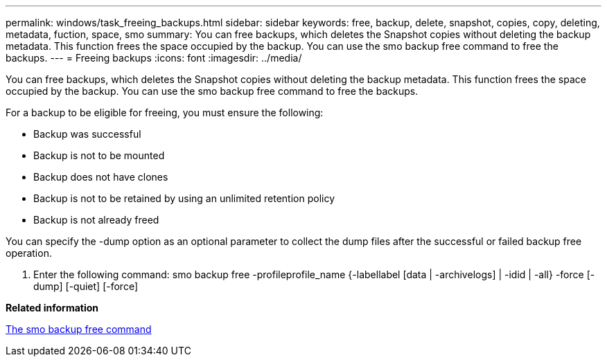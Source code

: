 ---
permalink: windows/task_freeing_backups.html
sidebar: sidebar
keywords: free, backup, delete, snapshot, copies, copy, deleting, metadata, fuction, space, smo
summary: You can free backups, which deletes the Snapshot copies without deleting the backup metadata. This function frees the space occupied by the backup. You can use the smo backup free command to free the backups.
---
= Freeing backups
:icons: font
:imagesdir: ../media/

[.lead]
You can free backups, which deletes the Snapshot copies without deleting the backup metadata. This function frees the space occupied by the backup. You can use the smo backup free command to free the backups.

For a backup to be eligible for freeing, you must ensure the following:

* Backup was successful
* Backup is not to be mounted
* Backup does not have clones
* Backup is not to be retained by using an unlimited retention policy
* Backup is not already freed

You can specify the -dump option as an optional parameter to collect the dump files after the successful or failed backup free operation.

. Enter the following command: smo backup free -profileprofile_name {-labellabel [data | -archivelogs] | -idid | -all} -force [-dump] [-quiet] [-force]

*Related information*

xref:reference_the_smosmsapbackup_free_command.adoc[The smo backup free command]
